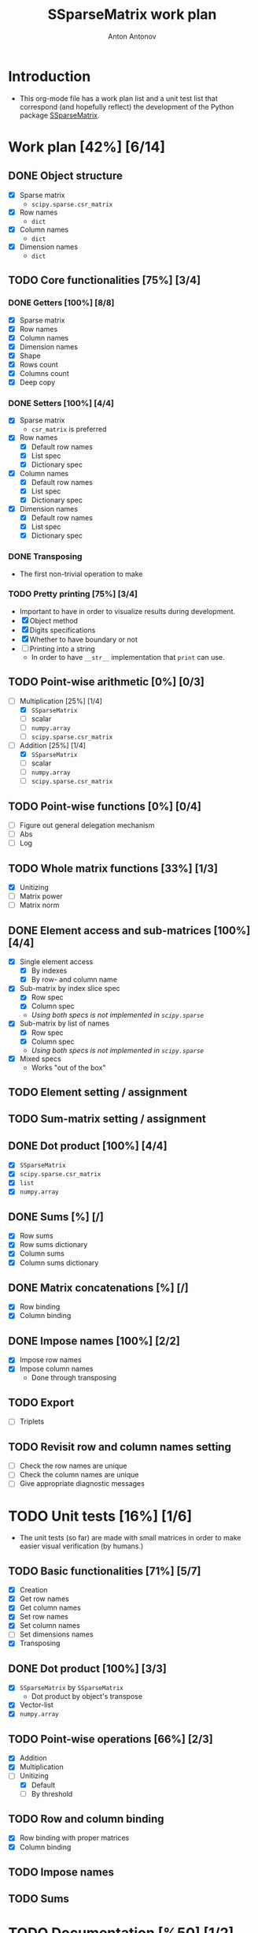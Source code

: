 #+TITLE: SSparseMatrix work plan
#+AUTHOR: Anton Antonov
#+TODO: TODO ONGOING MAYBE | DONE CANCELED 
#+OPTIONS: toc:1 num:0

* Introduction
- This org-mode file has a work plan list and a unit test list that correspond (and hopefully reflect) the development of the Python package [[https://github.com/antononcube/Python-packages/tree/main/SSparseMatrix][SSparseMatrix]].
* Work plan [42%] [6/14]
** DONE Object structure
- [X] Sparse matrix
  - ~scipy.sparse.csr_matrix~
- [X] Row names
  - ~dict~
- [X] Column names
  - ~dict~
- [X] Dimension names
  - ~dict~
** TODO Core functionalities [75%] [3/4]
*** DONE Getters [100%] [8/8]
- [X] Sparse matrix
- [X] Row names
- [X] Column names
- [X] Dimension names
- [X] Shape
- [X] Rows count
- [X] Columns count
- [X] Deep copy
*** DONE Setters [100%] [4/4]
- [X] Sparse matrix
  - ~csr_matrix~ is preferred 
- [X] Row names
  - [X] Default row names
  - [X] List spec
  - [X] Dictionary spec
- [X] Column names
  - [X] Default row names
  - [X] List spec
  - [X] Dictionary spec
- [X] Dimension names
  - [X] Default row names
  - [X] List spec
  - [X] Dictionary spec
*** DONE Transposing
- The first non-trivial operation to make
*** TODO Pretty printing [75%] [3/4]
- Important to have in order to visualize results during development.
- [X] Object method
- [X] Digits specifications
- [X] Whether to have boundary or not
- [ ] Printing into a string
  - In order to have ~__str__~ implementation that ~print~ can use.
** TODO Point-wise arithmetic [0%] [0/3]
- [-] Multiplication [25%] [1/4]
  - [X] ~SSparseMatrix~
  - [ ] scalar
  - [ ] ~numpy.array~
  - [ ] ~scipy.sparse.csr_matrix~
- [-] Addition [25%] [1/4]
  - [X] ~SSparseMatrix~
  - [ ] scalar
  - [ ] ~numpy.array~
  - [ ] ~scipy.sparse.csr_matrix~
** TODO Point-wise functions [0%] [0/4]
- [ ] Figure out general delegation mechanism
- [ ] Abs
- [ ] Log
** TODO Whole matrix functions [33%] [1/3]
- [X] Unitizing
- [ ] Matrix power
- [ ] Matrix norm
** DONE Element access and sub-matrices [100%] [4/4]
- [X] Single element access
  - [X] By indexes
  - [X] By row- and column name
- [X] Sub-matrix by index slice spec
  - [X] Row spec
  - [X] Column spec
  - /Using both specs is not implemented in ~scipy.sparse~/
- [X] Sub-matrix by list of names
  - [X] Row spec
  - [X] Column spec
  - /Using both specs is not implemented in ~scipy.sparse~/
- [X] Mixed specs
  - Works "out of the box"
** TODO Element setting / assignment 
** TODO Sum-matrix setting / assignment
** DONE Dot product [100%] [4/4]
 - [X] ~SSparseMatrix~
 - [X] ~scipy.sparse.csr_matrix~
 - [X] ~list~
 - [X] ~numpy.array~
** DONE Sums [%] [/]
- [X] Row sums
- [X] Row sums dictionary
- [X] Column sums
- [X] Column sums dictionary
** DONE Matrix concatenations [%] [/]
- [X] Row binding
- [X] Column binding
** DONE Impose names [100%] [2/2]
- [X] Impose row names
- [X] Impose column names
  - Done through transposing
** TODO Export
- [ ] Triplets
** TODO Revisit row and column names setting
- [ ] Check the row names are unique
- [ ] Check the column names are unique
- [ ] Give appropriate diagnostic messages
* TODO Unit tests [16%] [1/6]
- The unit tests (so far) are made with small matrices in order to make easier visual verification (by humans.)
** TODO Basic functionalities [71%] [5/7]
- [X] Creation
- [X] Get row names
- [X] Get column names
- [X] Set row names
- [X] Set column names
- [ ] Set dimensions names
- [X] Transposing
** DONE Dot product [100%] [3/3]
- [X] ~SSparseMatrix~ by ~SSparseMatrix~
  - Dot product by object's transpose
- [X] Vector-list
- [X] ~numpy.array~
** TODO Point-wise operations [66%] [2/3]
- [X] Addition
- [X] Multiplication
- [-] Unitizing
  - [X] Default
  - [ ] By threshold
** TODO Row and column binding
- [X] Row binding with proper matrices
- [X] Column binding
** TODO Impose names 
** TODO Sums
* TODO Documentation [%50] [1/2]
** DONE First version
- [X] Just the basics:
  - [X] Creation
  - [X] Object structure
  - [X] Dot product
  - [X] Transpose
  - [X] Sub-matrices
  - [X] Row and column sums
  - [X] Deep copies and in-place computations
  - [X] References
- [X] ~examples.py~
- [X] Jupyter notebook
- [X] README.md
  - [X] Based on the Jupyter notebook
  - [C] From ~examples.py~
** TODO Advanced use cases
